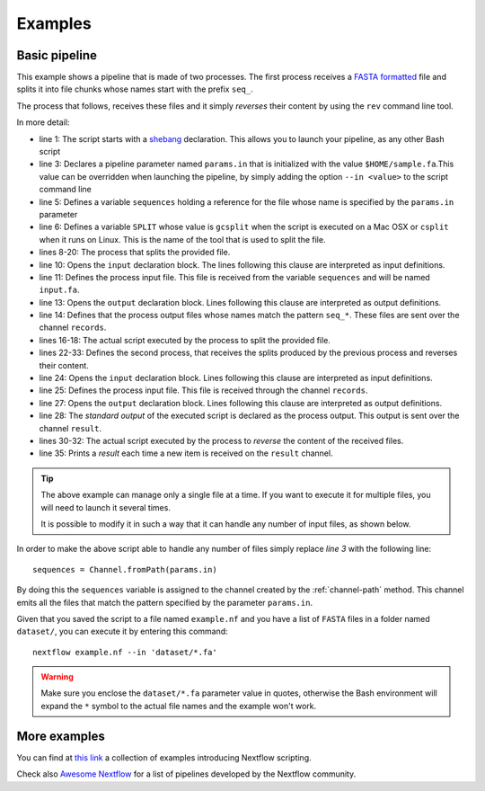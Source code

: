 .. _example-page:

********
Examples
********

Basic pipeline
--------------

This example shows a pipeline that is made of two processes. The first process receives a
`FASTA formatted <http://en.wikipedia.org/wiki/FASTA_format>`_ file and splits it into file chunks whose names start with
the prefix ``seq_``.

The process that follows, receives these files and it simply `reverses` their content by using the ``rev`` command line tool.

.. raw:: html

    <style type='text/css'>
    .gist {font-size:13px;line-height:18px;margin-bottom:20px;width:100%}
    .gist pre {font-family:Menlo,Monaco,'Bitstream Vera Sans Mono','Courier New',monospace !important}
    .gist-meta {font-family:Helvetica,Arial,sans-serif;font-size:13px !important}
    .gist-meta a {color:#26a !important;text-decoration:none}
    .gist-meta a:hover{color:#0e4071 !important}
    .gist .file-data { background-color: white; }
    </style>
    <script src="https://gist.github.com/pditommaso/92fea4525cd66c286904.js"></script>

In more detail:

* line 1: The script starts with a `shebang <http://en.wikipedia.org/wiki/Shebang_(Unix)>`_ declaration. This allows you
  to launch your pipeline, as any other Bash script

* line 3: Declares a pipeline parameter named ``params.in`` that is initialized with the value ``$HOME/sample.fa``.This value
  can be overridden when launching the pipeline, by simply adding the option ``--in <value>`` to the script command line

* line 5: Defines a variable ``sequences`` holding a reference for the file whose name is specified by the ``params.in``
  parameter

* line 6: Defines a variable ``SPLIT`` whose value is ``gcsplit`` when the script is executed on a Mac OSX or ``csplit``
  when it runs on Linux. This is the name of the tool that is used to split the file.

* lines 8-20: The process that splits the provided file.

* line 10: Opens the ``input`` declaration block. The lines following this clause are interpreted as input definitions.

* line 11: Defines the process input file. This file is received from the variable ``sequences`` and will be named ``input.fa``.

* line 13: Opens the ``output`` declaration block. Lines following this clause are interpreted as output definitions.

* line 14: Defines that the process output files whose names match the pattern ``seq_*``. These files are sent over the
  channel ``records``.

* lines 16-18: The actual script executed by the process to split the provided file.

* lines 22-33: Defines the second process, that receives the splits produced by the previous process and reverses their
  content.

* line 24: Opens the ``input`` declaration block. Lines following this clause are interpreted as input definitions.

* line 25: Defines the process input file. This file is received through the channel ``records``.

* line 27: Opens the ``output`` declaration block. Lines following this clause are interpreted as output definitions.

* line 28: The `standard output` of the executed script is declared as the process output. This output is sent over the
  channel ``result``.

* lines 30-32: The actual script executed by the process to `reverse` the content of the received files.

* line 35: Prints a `result` each time a new item is received on the ``result`` channel.

.. tip::
  The above example can manage only a single file at a time. If you want to execute it for multiple files,
  you will need to launch it several times.

  It is possible to modify it in such a way that it can handle any number of input files, as shown below.

In order to make the above script able to handle any number of files simply replace `line 3` with the following line::

  sequences = Channel.fromPath(params.in)

By doing this the ``sequences`` variable is assigned to the channel created by the :ref:`channel-path` method. This
channel emits all the files that match the pattern specified by the parameter ``params.in``.

Given that you saved the script to a file named ``example.nf`` and you have a list of ``FASTA`` files in a folder
named ``dataset/``, you can execute it by entering this command::

  nextflow example.nf --in 'dataset/*.fa'

.. warning:: Make sure you enclose the ``dataset/*.fa`` parameter value in quotes,
  otherwise the Bash environment will expand the ``*`` symbol to the actual file names and the example won't work.

More examples
-------------

You can find at `this link <https://github.com/nextflow-io/examples>`_ a collection of examples introducing Nextflow
scripting.

Check also `Awesome Nextflow <https://github.com/nextflow-io/awesome-nextflow/>`_ for a list
of pipelines developed by the Nextflow community.

